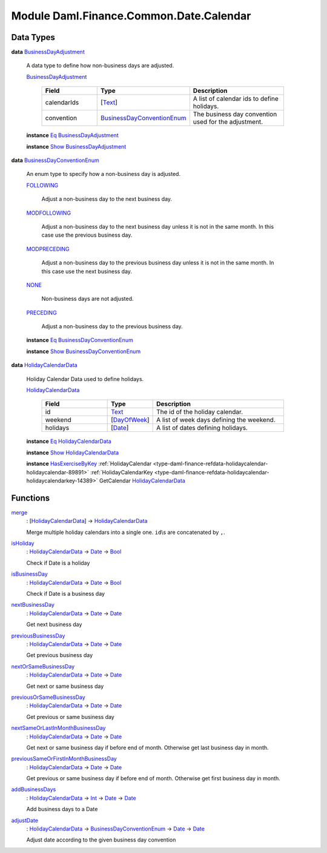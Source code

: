 .. Copyright (c) 2022 Digital Asset (Switzerland) GmbH and/or its affiliates. All rights reserved.
.. SPDX-License-Identifier: Apache-2.0

.. _module-daml-finance-common-date-calendar-52063:

Module Daml.Finance.Common.Date.Calendar
========================================

Data Types
----------

.. _type-daml-finance-common-date-calendar-businessdayadjustment-34753:

**data** `BusinessDayAdjustment <type-daml-finance-common-date-calendar-businessdayadjustment-34753_>`_

  A data type to define how non\-business days are adjusted\.
  
  .. _constr-daml-finance-common-date-calendar-businessdayadjustment-73530:
  
  `BusinessDayAdjustment <constr-daml-finance-common-date-calendar-businessdayadjustment-73530_>`_
  
    .. list-table::
       :widths: 15 10 30
       :header-rows: 1
    
       * - Field
         - Type
         - Description
       * - calendarIds
         - \[`Text <https://docs.daml.com/daml/stdlib/Prelude.html#type-ghc-types-text-51952>`_\]
         - A list of calendar ids to define holidays\.
       * - convention
         - `BusinessDayConventionEnum <type-daml-finance-common-date-calendar-businessdayconventionenum-67582_>`_
         - The business day convention used for the adjustment\.
  
  **instance** `Eq <https://docs.daml.com/daml/stdlib/Prelude.html#class-ghc-classes-eq-22713>`_ `BusinessDayAdjustment <type-daml-finance-common-date-calendar-businessdayadjustment-34753_>`_
  
  **instance** `Show <https://docs.daml.com/daml/stdlib/Prelude.html#class-ghc-show-show-65360>`_ `BusinessDayAdjustment <type-daml-finance-common-date-calendar-businessdayadjustment-34753_>`_

.. _type-daml-finance-common-date-calendar-businessdayconventionenum-67582:

**data** `BusinessDayConventionEnum <type-daml-finance-common-date-calendar-businessdayconventionenum-67582_>`_

  An enum type to specify how a non\-business day is adjusted\.
  
  .. _constr-daml-finance-common-date-calendar-following-49838:
  
  `FOLLOWING <constr-daml-finance-common-date-calendar-following-49838_>`_
  
    Adjust a non\-business day to the next business day\.
  
  .. _constr-daml-finance-common-date-calendar-modfollowing-42681:
  
  `MODFOLLOWING <constr-daml-finance-common-date-calendar-modfollowing-42681_>`_
  
    Adjust a non\-business day to the next business day
    unless it is not in the same month\. In this case use
    the previous business day\.
  
  .. _constr-daml-finance-common-date-calendar-modpreceding-4611:
  
  `MODPRECEDING <constr-daml-finance-common-date-calendar-modpreceding-4611_>`_
  
    Adjust a non\-business day to the previous business day
    unless it is not in the same month\. In this case use
    the next business day\.
  
  .. _constr-daml-finance-common-date-calendar-none-44306:
  
  `NONE <constr-daml-finance-common-date-calendar-none-44306_>`_
  
    Non\-business days are not adjusted\.
  
  .. _constr-daml-finance-common-date-calendar-preceding-50800:
  
  `PRECEDING <constr-daml-finance-common-date-calendar-preceding-50800_>`_
  
    Adjust a non\-business day to the previous business day\.
  
  **instance** `Eq <https://docs.daml.com/daml/stdlib/Prelude.html#class-ghc-classes-eq-22713>`_ `BusinessDayConventionEnum <type-daml-finance-common-date-calendar-businessdayconventionenum-67582_>`_
  
  **instance** `Show <https://docs.daml.com/daml/stdlib/Prelude.html#class-ghc-show-show-65360>`_ `BusinessDayConventionEnum <type-daml-finance-common-date-calendar-businessdayconventionenum-67582_>`_

.. _type-daml-finance-common-date-calendar-holidaycalendardata-72016:

**data** `HolidayCalendarData <type-daml-finance-common-date-calendar-holidaycalendardata-72016_>`_

  Holiday Calendar Data used to define holidays\.
  
  .. _constr-daml-finance-common-date-calendar-holidaycalendardata-81963:
  
  `HolidayCalendarData <constr-daml-finance-common-date-calendar-holidaycalendardata-81963_>`_
  
    .. list-table::
       :widths: 15 10 30
       :header-rows: 1
    
       * - Field
         - Type
         - Description
       * - id
         - `Text <https://docs.daml.com/daml/stdlib/Prelude.html#type-ghc-types-text-51952>`_
         - The id of the holiday calendar\.
       * - weekend
         - \[`DayOfWeek <https://docs.daml.com/daml/stdlib/DA-Date.html#type-da-date-types-dayofweek-18120>`_\]
         - A list of week days defining the weekend\.
       * - holidays
         - \[`Date <https://docs.daml.com/daml/stdlib/Prelude.html#type-da-internal-lf-date-32253>`_\]
         - A list of dates defining holidays\.
  
  **instance** `Eq <https://docs.daml.com/daml/stdlib/Prelude.html#class-ghc-classes-eq-22713>`_ `HolidayCalendarData <type-daml-finance-common-date-calendar-holidaycalendardata-72016_>`_
  
  **instance** `Show <https://docs.daml.com/daml/stdlib/Prelude.html#class-ghc-show-show-65360>`_ `HolidayCalendarData <type-daml-finance-common-date-calendar-holidaycalendardata-72016_>`_
  
  **instance** `HasExerciseByKey <https://docs.daml.com/daml/stdlib/Prelude.html#class-da-internal-template-functions-hasexercisebykey-36549>`_ :ref:`HolidayCalendar <type-daml-finance-refdata-holidaycalendar-holidaycalendar-89891>` :ref:`HolidayCalendarKey <type-daml-finance-refdata-holidaycalendar-holidaycalendarkey-14389>` GetCalendar `HolidayCalendarData <type-daml-finance-common-date-calendar-holidaycalendardata-72016_>`_

Functions
---------

.. _function-daml-finance-common-date-calendar-merge-1552:

`merge <function-daml-finance-common-date-calendar-merge-1552_>`_
  \: \[`HolidayCalendarData <type-daml-finance-common-date-calendar-holidaycalendardata-72016_>`_\] \-\> `HolidayCalendarData <type-daml-finance-common-date-calendar-holidaycalendardata-72016_>`_
  
  Merge multiple holiday calendars into a single one\. ``id``\\s are concatenated by ``,``\.

.. _function-daml-finance-common-date-calendar-isholiday-1952:

`isHoliday <function-daml-finance-common-date-calendar-isholiday-1952_>`_
  \: `HolidayCalendarData <type-daml-finance-common-date-calendar-holidaycalendardata-72016_>`_ \-\> `Date <https://docs.daml.com/daml/stdlib/Prelude.html#type-da-internal-lf-date-32253>`_ \-\> `Bool <https://docs.daml.com/daml/stdlib/Prelude.html#type-ghc-types-bool-66265>`_
  
  Check if Date is a holiday

.. _function-daml-finance-common-date-calendar-isbusinessday-2112:

`isBusinessDay <function-daml-finance-common-date-calendar-isbusinessday-2112_>`_
  \: `HolidayCalendarData <type-daml-finance-common-date-calendar-holidaycalendardata-72016_>`_ \-\> `Date <https://docs.daml.com/daml/stdlib/Prelude.html#type-da-internal-lf-date-32253>`_ \-\> `Bool <https://docs.daml.com/daml/stdlib/Prelude.html#type-ghc-types-bool-66265>`_
  
  Check if Date is a business day

.. _function-daml-finance-common-date-calendar-nextbusinessday-71643:

`nextBusinessDay <function-daml-finance-common-date-calendar-nextbusinessday-71643_>`_
  \: `HolidayCalendarData <type-daml-finance-common-date-calendar-holidaycalendardata-72016_>`_ \-\> `Date <https://docs.daml.com/daml/stdlib/Prelude.html#type-da-internal-lf-date-32253>`_ \-\> `Date <https://docs.daml.com/daml/stdlib/Prelude.html#type-da-internal-lf-date-32253>`_
  
  Get next business day

.. _function-daml-finance-common-date-calendar-previousbusinessday-35555:

`previousBusinessDay <function-daml-finance-common-date-calendar-previousbusinessday-35555_>`_
  \: `HolidayCalendarData <type-daml-finance-common-date-calendar-holidaycalendardata-72016_>`_ \-\> `Date <https://docs.daml.com/daml/stdlib/Prelude.html#type-da-internal-lf-date-32253>`_ \-\> `Date <https://docs.daml.com/daml/stdlib/Prelude.html#type-da-internal-lf-date-32253>`_
  
  Get previous business day

.. _function-daml-finance-common-date-calendar-nextorsamebusinessday-8046:

`nextOrSameBusinessDay <function-daml-finance-common-date-calendar-nextorsamebusinessday-8046_>`_
  \: `HolidayCalendarData <type-daml-finance-common-date-calendar-holidaycalendardata-72016_>`_ \-\> `Date <https://docs.daml.com/daml/stdlib/Prelude.html#type-da-internal-lf-date-32253>`_ \-\> `Date <https://docs.daml.com/daml/stdlib/Prelude.html#type-da-internal-lf-date-32253>`_
  
  Get next or same business day

.. _function-daml-finance-common-date-calendar-previousorsamebusinessday-91742:

`previousOrSameBusinessDay <function-daml-finance-common-date-calendar-previousorsamebusinessday-91742_>`_
  \: `HolidayCalendarData <type-daml-finance-common-date-calendar-holidaycalendardata-72016_>`_ \-\> `Date <https://docs.daml.com/daml/stdlib/Prelude.html#type-da-internal-lf-date-32253>`_ \-\> `Date <https://docs.daml.com/daml/stdlib/Prelude.html#type-da-internal-lf-date-32253>`_
  
  Get previous or same business day

.. _function-daml-finance-common-date-calendar-nextsameorlastinmonthbusinessday-23572:

`nextSameOrLastInMonthBusinessDay <function-daml-finance-common-date-calendar-nextsameorlastinmonthbusinessday-23572_>`_
  \: `HolidayCalendarData <type-daml-finance-common-date-calendar-holidaycalendardata-72016_>`_ \-\> `Date <https://docs.daml.com/daml/stdlib/Prelude.html#type-da-internal-lf-date-32253>`_ \-\> `Date <https://docs.daml.com/daml/stdlib/Prelude.html#type-da-internal-lf-date-32253>`_
  
  Get next or same business day if before end of month\. Otherwise get last business day in month\.

.. _function-daml-finance-common-date-calendar-previoussameorfirstinmonthbusinessday-20927:

`previousSameOrFirstInMonthBusinessDay <function-daml-finance-common-date-calendar-previoussameorfirstinmonthbusinessday-20927_>`_
  \: `HolidayCalendarData <type-daml-finance-common-date-calendar-holidaycalendardata-72016_>`_ \-\> `Date <https://docs.daml.com/daml/stdlib/Prelude.html#type-da-internal-lf-date-32253>`_ \-\> `Date <https://docs.daml.com/daml/stdlib/Prelude.html#type-da-internal-lf-date-32253>`_
  
  Get previous or same business day if before end of month\. Otherwise get first business day in month\.

.. _function-daml-finance-common-date-calendar-addbusinessdays-94508:

`addBusinessDays <function-daml-finance-common-date-calendar-addbusinessdays-94508_>`_
  \: `HolidayCalendarData <type-daml-finance-common-date-calendar-holidaycalendardata-72016_>`_ \-\> `Int <https://docs.daml.com/daml/stdlib/Prelude.html#type-ghc-types-int-37261>`_ \-\> `Date <https://docs.daml.com/daml/stdlib/Prelude.html#type-da-internal-lf-date-32253>`_ \-\> `Date <https://docs.daml.com/daml/stdlib/Prelude.html#type-da-internal-lf-date-32253>`_
  
  Add business days to a Date

.. _function-daml-finance-common-date-calendar-adjustdate-89610:

`adjustDate <function-daml-finance-common-date-calendar-adjustdate-89610_>`_
  \: `HolidayCalendarData <type-daml-finance-common-date-calendar-holidaycalendardata-72016_>`_ \-\> `BusinessDayConventionEnum <type-daml-finance-common-date-calendar-businessdayconventionenum-67582_>`_ \-\> `Date <https://docs.daml.com/daml/stdlib/Prelude.html#type-da-internal-lf-date-32253>`_ \-\> `Date <https://docs.daml.com/daml/stdlib/Prelude.html#type-da-internal-lf-date-32253>`_
  
  Adjust date according to the given business day convention
